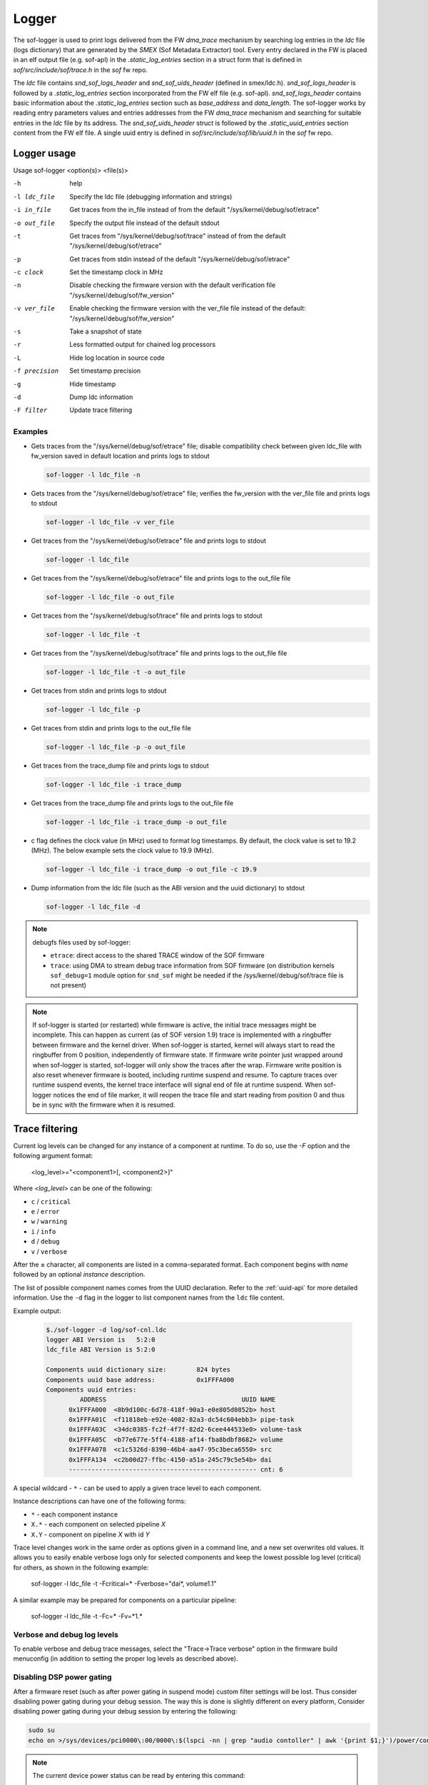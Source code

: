.. _dbg-logger:

Logger
######

The sof-logger is used to print logs delivered from the FW `dma_trace`
mechanism by searching log entries in the `ldc` file (logs dictionary)
that are generated by the *SMEX* (Sof Metadata Extractor) tool. Every entry
declared in the FW is placed in an elf output file (e.g. sof-apl) in the
`.static_log_entries` section in a struct form that is defined in `sof/src/include/sof/trace.h` in the `sof` fw repo.

The `ldc` file contains `snd_sof_logs_header` and `snd_sof_uids_header`
(defined in smex/ldc.h). `snd_sof_logs_header` is followed by a
`.static_log_entries` section incorporated from the FW elf file (e.g.
sof-apl). `snd_sof_logs_header` contains basic information about the
`.static_log_entries` section such as `base_address` and `data_length`. The
sof-logger works by reading entry parameters values and entries addresses from the FW `dma_trace` mechanism and searching for suitable entries in the
`ldc` file by its address. The `snd_sof_uids_header` struct is followed by
the `.static_uuid_entries` section content from the FW elf file. A single
uuid entry is defined in `sof/src/include/sof/lib/uuid.h` in the `sof` fw
repo.

Logger usage
************

Usage sof-logger <option(s)> <file(s)>

-h 		help
-l ldc_file	Specify the ldc file (debugging information and strings)
-i in_file	Get traces from the in_file instead of from the default "/sys/kernel/debug/sof/etrace"
-o out_file	Specify the output file instead of the default stdout
-t		Get traces from "/sys/kernel/debug/sof/trace" instead of from the default "/sys/kernel/debug/sof/etrace"
-p		Get traces from stdin instead of the default "/sys/kernel/debug/sof/etrace"
-c clock	Set the timestamp clock in MHz
-n		Disable checking the firmware version with the default verification file "/sys/kernel/debug/sof/fw_version"
-v ver_file	Enable checking the firmware version with the ver_file file instead of the default: "/sys/kernel/debug/sof/fw_version"
-s		Take a snapshot of state
-r		Less formatted output for chained log processors
-L		Hide log location in source code
-f precision	Set timestamp precision
-g		Hide timestamp
-d		Dump ldc information
-F filter	Update trace filtering

Examples
--------

- Gets traces from the "/sys/kernel/debug/sof/etrace" file; disable compatibility
  check between given ldc_file with fw_version saved in default location
  and prints logs to stdout

  .. code-block:: bash

     sof-logger -l ldc_file -n

- Gets traces from the "/sys/kernel/debug/sof/etrace" file; verifies the
  fw_version with the ver_file file and prints logs to stdout

  .. code-block:: bash

     sof-logger -l ldc_file -v ver_file

- Get traces from the "/sys/kernel/debug/sof/etrace" file and prints logs to
  stdout

  .. code-block:: bash

     sof-logger -l ldc_file

- Get traces from the "/sys/kernel/debug/sof/etrace" file and prints logs to
  the out_file file

  .. code-block:: bash

     sof-logger -l ldc_file -o out_file

- Get traces from the "/sys/kernel/debug/sof/trace" file and prints logs to
  stdout

  .. code-block:: bash

     sof-logger -l ldc_file -t

- Get traces from the "/sys/kernel/debug/sof/trace" file and prints logs to
  the out_file file

  .. code-block:: bash

     sof-logger -l ldc_file -t -o out_file

- Get traces from stdin and prints logs to stdout

  .. code-block:: bash

     sof-logger -l ldc_file -p

- Get traces from stdin and prints logs to the out_file file

  .. code-block:: bash

     sof-logger -l ldc_file -p -o out_file

- Get traces from the trace_dump file and prints logs to stdout

  .. code-block:: bash

     sof-logger -l ldc_file -i trace_dump

- Get traces from the trace_dump file and prints logs to the out_file file

  .. code-block:: bash

     sof-logger -l ldc_file -i trace_dump -o out_file

- c flag defines the clock value (in MHz) used to format log timestamps. By
  default, the clock value is set to 19.2 (MHz). The below example sets the
  clock value to 19.9 (MHz).

  .. code-block:: bash

     sof-logger -l ldc_file -i trace_dump -o out_file -c 19.9

- Dump information from the ldc file (such as the ABI version and the uuid
  dictionary) to stdout

  .. code-block:: bash

     sof-logger -l ldc_file -d


.. note::
  debugfs files used by sof-logger:

  - ``etrace``: direct access to the shared TRACE window of the SOF firmware
  - ``trace``: using DMA to stream debug trace information from SOF firmware (on
    distribution kernels ``sof_debug=1`` module option for ``snd_sof`` might be
    needed if the /sys/kernel/debug/sof/trace file is not present)

.. note::
  If sof-logger is started (or restarted) while firmware is active, the initial
  trace messages might be incomplete. This can happen as current (as of SOF version
  1.9) trace is implemented with a ringbuffer between firmware and the kernel driver.
  When sof-logger is started, kernel will always start to read the ringbuffer from
  0 position, independently of firmware state. If firmware write pointer just wrapped
  around when sof-logger is started, sof-logger will only show the traces after
  the wrap. Firmware write position is also reset whenever firmware is booted,
  including runtime suspend and resume. To capture traces over runtime suspend
  events, the kernel trace interface will signal end of file at runtime suspend.
  When sof-logger notices the end of file marker, it will reopen the trace
  file and start reading from position 0 and thus be in sync with the firmware
  when it is resumed.

Trace filtering
***************

Current log levels can be changed for any instance of a component at
runtime. To do so, use the `-F` option and the following argument format:

   <log_level>="<component1>[, <component2>]"

Where *<log_level>* can be one of the following:

- ``c`` / ``critical``
- ``e`` / ``error``
- ``w`` / ``warning``
- ``i`` / ``info``
- ``d`` / ``debug``
- ``v`` / ``verbose``

After the **=** character, all components are listed in a comma-separated
format. Each component begins with *name* followed by an optional *instance*
description.

The list of possible component names comes from the UUID declaration.
Refer to the :ref:`uuid-api` for more detailed information. Use the ``-d``
flag in the logger to list component names from the ``ldc`` file content.

Example output:

   .. code-block:: bash

      $./sof-logger -d log/sof-cnl.ldc
      logger ABI Version is   5:2:0
      ldc_file ABI Version is 5:2:0

      Components uuid dictionary size:        824 bytes
      Components uuid base address:           0x1FFFA000
      Components uuid entries:
               ADDRESS                                    UUID NAME
            0x1FFFA000  <8b9d100c-6d78-418f-90a3-e0e805d0852b> host
            0x1FFFA01C  <f11818eb-e92e-4082-82a3-dc54c604ebb3> pipe-task
            0x1FFFA03C  <34dc0385-fc2f-4f7f-82d2-6cee444533e0> volume-task
            0x1FFFA05C  <b77e677e-5ff4-4188-af14-fba8bdbf8682> volume
            0x1FFFA078  <c1c5326d-8390-46b4-aa47-95c3beca6550> src
            0x1FFFA134  <c2b00d27-ffbc-4150-a51a-245c79c5e54b> dai
            -------------------------------------------------- cnt: 6

A special wildcard - ``*`` - can be used to apply a given trace level to
each component.

Instance descriptions can have one of the following forms:

- ``*`` - each component instance
- ``X.*`` - each component on selected pipeline *X*
- ``X.Y`` - component on pipeline *X* with id *Y*

Trace level changes work in the same order as options given in a command line, and a new set overwrites old values.
It allows you to easily enable verbose logs only for selected components and keep the lowest possible log level (critical) for
others, as shown in the following example:

   sof-logger -l ldc_file -t -Fcritical=* -Fverbose="dai*, volume1.1"

A similar example may be prepared for components on a particular pipeline:

   sof-logger -l ldc_file -t -Fc=* -Fv=*1.*

Verbose and debug log levels
----------------------------

To enable verbose and debug trace messages, select the "Trace->Trace verbose" option in the firmware build
menuconfig (in addition to setting the proper log levels as described above).

Disabling DSP power gating
--------------------------

After a firmware reset (such as after power gating in suspend mode) custom filter settings will be lost.
Thus consider disabling power gating during your debug session. The way this is done is slightly different on every platform,
Consider disabling power gating during your debug session by entering the following:

.. code:: bash

  sudo su
  echo on >/sys/devices/pci0000\:00/0000\:$(lspci -nn | grep "audio contoller" | awk '{print $1;}')/power/control

.. note::
  The current device power status can be read by entering this command:

  .. code:: bash

    cat /sys/devices/pci0000\:00/0000\:$(lspci -nn | grep "audio controller" | awk '{print $1;}')/power/runtime_status



Trace filtering details
-----------------------

* The filtering mechanism occurs on the firmware side so, after changing the
  log level to verbose for each component, the DSP can be overwhelmed by
  tracing.

* Core functionality is provided by the DSP, so filtering does not work in
  offline mode - during conversion in a previously saved input file.

* The trace filtering affects only traces sent after the filter setup,
  so traces already stored on the kernel side are not affected. If a certain log level is needed before a filter has been setup the DECLARE_TR_CTX()
  macro at the beginning of the respective component's source file can be adapted.

* Filters are set up incrementally, so when loggers are run twice with
  different settings, then filters from the first run will not be restored to
  the default state but will be replaced by a new one. Active trace filters are stored in the firmware runtime memory. To reset the filters to the
  default state, a firmware reset is needed.

* Communication between the firmware and logger occurs through the kernel debugfs. The logger writes new trace settings to ``sys/kernel/debug/sof/filter``.
  These will be used to create *IPC* messages with new trace levels. A simple text data format is used:

  ``log1_level uuid1_id pipe1_id comp1_id; [log2_level uuid2_id pipe2_id comp2_id;]\n``

  Any unused uuid_id should be set here to 0; other unused fields should be
  set to -1. ``log_level`` must always be set to a valid value that represents ``LOG_LEVEL_*`` defined values.
